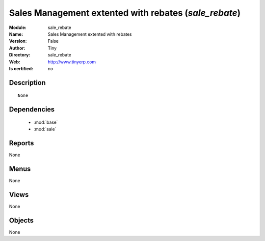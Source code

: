 
.. module:: sale_rebate
    :synopsis: Sales Management extented with rebates 
    :noindex:
.. 

.. raw:: html

    <link rel="stylesheet" href="../_static/hide_objects_in_sidebar.css" type="text/css" />

    <style>
      div.body p#module-sale_rebate {
        display: none;
      }
    </style>

Sales Management extented with rebates (*sale_rebate*)
======================================================
:Module: sale_rebate
:Name: Sales Management extented with rebates
:Version: False
:Author: Tiny
:Directory: sale_rebate
:Web: http://www.tinyerp.com
:Is certified: no

Description
-----------

::

  None

Dependencies
------------

 * :mod:`base`
 * :mod:`sale`

Reports
-------

None


Menus
-------


None


Views
-----


None



Objects
-------

None
